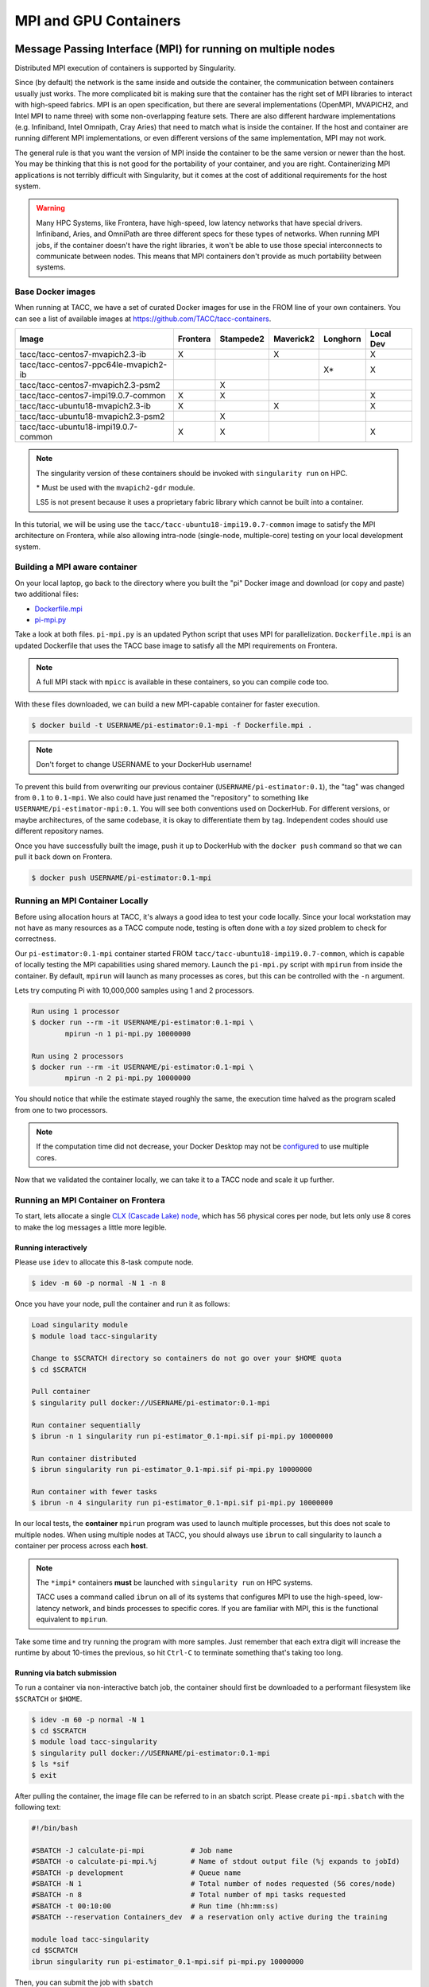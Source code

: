**********************
MPI and GPU Containers
**********************

Message Passing Interface (MPI) for running on multiple nodes
=============================================================

Distributed MPI execution of containers is supported by Singularity.

Since (by default) the network is the same inside and outside the container, the communication between containers usually just works.  The more complicated bit is making sure that the container has the right set of MPI libraries to interact with high-speed fabrics.  MPI is an open specification, but there are several implementations (OpenMPI, MVAPICH2, and Intel MPI to name three) with some non-overlapping feature sets.  There are also different hardware implementations (e.g. Infiniband, Intel Omnipath, Cray Aries) that need to match what is inside the container.  If the host and container are running different MPI implementations, or even different versions of the same implementation, MPI may not work.

The general rule is that you want the version of MPI inside the container to be the same version or newer than the host.  You may be thinking that this is not good for the portability of your container, and you are right.  Containerizing MPI applications is not terribly difficult with Singularity, but it comes at the cost of additional requirements for the host system.

.. Warning::

  Many HPC Systems, like Frontera, have high-speed, low latency networks that have special drivers.  Infiniband, Aries, and OmniPath are three different specs for these types of networks.  When running MPI jobs, if the container doesn't have the right libraries, it won't be able to use those special interconnects to communicate between nodes.  This means that MPI containers don't provide as much portability between systems.

Base Docker images
------------------

When running at TACC, we have a set of curated Docker images for use in the FROM line of your own containers.  You can see a list of available images at `https://github.com/TACC/tacc-containers <https://github.com/TACC/tacc-containers>`_.

+---------------------------------------+----------+-----------+-----------+----------+-----------+
| Image                                 | Frontera | Stampede2 | Maverick2 | Longhorn | Local Dev |
+=======================================+==========+===========+===========+==========+===========+
| tacc/tacc-centos7-mvapich2.3-ib       | X        |           | X         |          | X         |
+---------------------------------------+----------+-----------+-----------+----------+-----------+
| tacc/tacc-centos7-ppc64le-mvapich2-ib |          |           |           | X\*      | X         |
+---------------------------------------+----------+-----------+-----------+----------+-----------+
| tacc/tacc-centos7-mvapich2.3-psm2     |          | X         |           |          |           |
+---------------------------------------+----------+-----------+-----------+----------+-----------+
| tacc/tacc-centos7-impi19.0.7-common   | X        | X         |           |          | X         |
+---------------------------------------+----------+-----------+-----------+----------+-----------+
| tacc/tacc-ubuntu18-mvapich2.3-ib      | X        |           | X         |          | X         |
+---------------------------------------+----------+-----------+-----------+----------+-----------+
| tacc/tacc-ubuntu18-mvapich2.3-psm2    |          | X         |           |          |           |
+---------------------------------------+----------+-----------+-----------+----------+-----------+
| tacc/tacc-ubuntu18-impi19.0.7-common  | X        | X         |           |          |  X        |
+---------------------------------------+----------+-----------+-----------+----------+-----------+

.. Note::

   The singularity version of these containers should be invoked with ``singularity run`` on HPC.

   \* Must be used with the ``mvapich2-gdr`` module.

   LS5 is not present because it uses a proprietary fabric library which cannot be built into a container.

In this tutorial, we will be using use the ``tacc/tacc-ubuntu18-impi19.0.7-common`` image to satisfy the MPI architecture on Frontera, while also allowing intra-node (single-node, multiple-core) testing on your local development system.

Building a MPI aware container
------------------------------

On your local laptop, go back to the directory where you built the "pi" Docker image and download (or copy and paste) two additional files:

* `Dockerfile.mpi <https://raw.githubusercontent.com/TACC/containers_at_tacc/master/docs/scripts/Dockerfile.mpi>`_
* `pi-mpi.py <https://raw.githubusercontent.com/TACC/containers_at_tacc/master/docs/scripts/pi-mpi.py>`_

Take a look at both files.  ``pi-mpi.py`` is an updated Python script that uses MPI for parallelization.  ``Dockerfile.mpi`` is an updated Dockerfile that uses the TACC base image to satisfy all the MPI requirements on Frontera.

.. note::

	A full MPI stack with ``mpicc`` is available in these containers, so you can compile code too.

With these files downloaded, we can build a new MPI-capable container for faster execution.

.. code-block:: console

	$ docker build -t USERNAME/pi-estimator:0.1-mpi -f Dockerfile.mpi .

.. Note::

	Don't forget to change USERNAME to your DockerHub username!

To prevent this build from overwriting our previous container (``USERNAME/pi-estimator:0.1``), the "tag" was changed from ``0.1`` to ``0.1-mpi``.  We also could have just renamed the "repository" to something like ``USERNAME/pi-estimator-mpi:0.1``.  You will see both conventions used on DockerHub.  For different versions, or maybe architectures, of the same codebase, it is okay to differentiate them by tag.  Independent codes should use different repository names.

Once you have successfully built the image, push it up to DockerHub with the ``docker push`` command so that we can pull it back down on Frontera.

.. code-block:: console

   $ docker push USERNAME/pi-estimator:0.1-mpi

Running an MPI Container Locally
--------------------------------

Before using allocation hours at TACC, it's always a good idea to test your code locally. Since your local workstation may not have as many resources as a TACC compute node, testing is often done with a *toy* sized problem to check for correctness.

Our ``pi-estimator:0.1-mpi`` container started FROM ``tacc/tacc-ubuntu18-impi19.0.7-common``, which is capable of locally testing the MPI capabilities using shared memory. Launch the ``pi-mpi.py`` script with ``mpirun`` from inside the container. By default, ``mpirun`` will launch as many processes as cores, but this can be controlled with the ``-n`` argument.

Lets try computing Pi with 10,000,000 samples using 1 and 2 processors.

.. code-block:: console

	Run using 1 processor
	$ docker run --rm -it USERNAME/pi-estimator:0.1-mpi \
		mpirun -n 1 pi-mpi.py 10000000

	Run using 2 processors
	$ docker run --rm -it USERNAME/pi-estimator:0.1-mpi \
		mpirun -n 2 pi-mpi.py 10000000

You should notice that while the estimate stayed roughly the same, the execution time halved as the program scaled from one to two processors.

.. Note::

	If the computation time did not decrease, your Docker Desktop may not be `configured <https://docs.docker.com/docker-for-mac/>`_ to use multiple cores.

Now that we validated the container locally, we can take it to a TACC node and scale it up further.

Running an MPI Container on Frontera
------------------------------------



To start, lets allocate a single `CLX (Cascade Lake) node <https://frontera-portal.tacc.utexas.edu/user-guide/system/#cascade-lake-clx-compute-nodes>`_, which has 56 physical cores per node, but lets only use 8 cores to make the log messages a little more legible.

Running interactively
+++++++++++++++++++++

Please use ``idev`` to allocate this 8-task compute node.

.. code-block:: console

	$ idev -m 60 -p normal -N 1 -n 8

Once you have your node, pull the container and run it as follows:

.. code-block:: console

	Load singularity module
	$ module load tacc-singularity

	Change to $SCRATCH directory so containers do not go over your $HOME quota
	$ cd $SCRATCH

	Pull container
	$ singularity pull docker://USERNAME/pi-estimator:0.1-mpi

	Run container sequentially
	$ ibrun -n 1 singularity run pi-estimator_0.1-mpi.sif pi-mpi.py 10000000

	Run container distributed
	$ ibrun singularity run pi-estimator_0.1-mpi.sif pi-mpi.py 10000000

	Run container with fewer tasks
	$ ibrun -n 4 singularity run pi-estimator_0.1-mpi.sif pi-mpi.py 10000000

In our local tests, the **container** ``mpirun`` program was used to launch multiple processes, but this does not scale to multiple nodes. When using multiple nodes at TACC, you should always use ``ibrun`` to call singularity to launch a container per process across each **host**.

.. Note::

	The ``*impi*`` containers **must** be launched with ``singularity run`` on HPC systems.

	TACC uses a command called ``ibrun`` on all of its systems that configures MPI to use the high-speed, low-latency network, and binds processes to specific cores.  If you are familiar with MPI, this is the functional equivalent to ``mpirun``.

Take some time and try running the program with more samples. Just remember that each extra digit will increase the runtime by about 10-times the previous, so hit ``Ctrl-C`` to terminate something that's taking too long.

Running via batch submission
++++++++++++++++++++++++++++

To run a container via non-interactive batch job, the container should first be downloaded to a performant filesystem like ``$SCRATCH`` or ``$HOME``.

.. code-block:: console

	$ idev -m 60 -p normal -N 1
	$ cd $SCRATCH
	$ module load tacc-singularity
	$ singularity pull docker://USERNAME/pi-estimator:0.1-mpi
	$ ls *sif
	$ exit

After pulling the container, the image file can be referred to in an sbatch script. Please create ``pi-mpi.sbatch`` with the following text:

.. code-block:: bash

	#!/bin/bash

	#SBATCH -J calculate-pi-mpi           # Job name
	#SBATCH -o calculate-pi-mpi.%j        # Name of stdout output file (%j expands to jobId)
	#SBATCH -p development                # Queue name
	#SBATCH -N 1                          # Total number of nodes requested (56 cores/node)
	#SBATCH -n 8                          # Total number of mpi tasks requested
	#SBATCH -t 00:10:00                   # Run time (hh:mm:ss)
	#SBATCH --reservation Containers_dev  # a reservation only active during the training

	module load tacc-singularity
	cd $SCRATCH
	ibrun singularity run pi-estimator_0.1-mpi.sif pi-mpi.py 10000000

Then, you can submit the job with ``sbatch``

.. code-block:: console

	$ sbatch pi-mpi.sbatch

Check the status of your job with ``squeue``

.. code-block:: console

	$ squeue -u USERNAME

When your job is done, the output will be in ``calculate-pi-mpi.[job number]``, and can be viewed with ``cat``, ``less``, or your favorite text editor.

Once done, try scaling up the program to two nodes (``-N 2``) and 16 tasks (``-n 16``) by changing your batch script or idev session. After that, try increasing the number of samples to see how accurate your estimate can get.

.. Note::

	If your batch job is running too long, you can finding the job number with `squeue -u [username]` and then terminate it with ``scancel [job number]``

Singularity and GPU Computing
=============================

Singularity **fully** supports GPU utilization by exposing devices at runtime with the ``--nv`` flag. This is similar to ``nvidia-docker``, so all docker containers with libraries that are compatible with the drivers on our systems can work as expected.

Base Docker images
------------------

When running at TACC, we have a set of curated Docker images that include `TensorFlow <https://www.tensorflow.org/>`_ and `PyTorch <https://pytorch.org/>`_ for use in the FROM line of your own containers.  You can see a list of available images at `Docker Hub <https://hub.docker.com/r/tacc/tacc-ml>`_ and the source at `https://github.com/TACC/tacc-ml <https://github.com/TACC/tacc-ml>`_.

+------------------------------------------------------+--------------+-----------+----------+-----------+
| Image                                                | Frontera/rtx | Maverick2 | Longhorn | Lonestar6 |
+======================================================+==============+===========+==========+===========+
| tacc/tacc-ml:centos7-cuda9-tf1.14-pt1.3              |              | X         |          |           |
+------------------------------------------------------+--------------+-----------+----------+-----------+
| tacc/tacc-ml:centos7-cuda10-tf1.15-pt1.3             | X            | X         |          |           |
+------------------------------------------------------+--------------+-----------+----------+-----------+
| tacc/tacc-ml:centos7-cuda10-tf2.4-pt1.7              | X            | X         |          |           |
+------------------------------------------------------+--------------+-----------+----------+-----------+
| tacc/tacc-ml:centos7-cuda11-tf2.6-pt1.10             | X            | X         |          | X         |
+------------------------------------------------------+--------------+-----------+----------+-----------+   
| tacc/tacc-ml:ppc64le-centos7-cuda10-tf1.15-pt1.2     |              |           | X        |           |
+------------------------------------------------------+--------------+-----------+----------+-----------+
| tacc/tacc-ml:ppc64le-centos7-cuda10-tf2.1-pt1.3      |              |           | X        |           |
+------------------------------------------------------+--------------+-----------+----------+-----------+
| tacc/tacc-ml:ppc64le-centos7-cuda11-tf2.7-pt1.10     |              |           | X        |           |
+------------------------------------------------------+--------------+-----------+----------+-----------+
| tacc/tacc-ml:ubuntu16.04-cuda9-tf1.14-pt1.3          |              | X         |          |           |
+------------------------------------------------------+--------------+-----------+----------+-----------+
| tacc/tacc-ml:ubuntu16.04-cuda10-tf1.15-pt1.3         | X            | X         |          |           |
+------------------------------------------------------+--------------+-----------+----------+-----------+
| tacc/tacc-ml:ubuntu16.04-cuda10-tf2.4-pt1.7          | X            | X         |          |           |
+------------------------------------------------------+--------------+-----------+----------+-----------+
| tacc/tacc-ml:ubuntu20.04-cuda11-tf2.6-pt1.10         | X            | X         |          | X         |
+------------------------------------------------------+--------------+-----------+----------+-----------+
| tacc/tacc-ml:ppc64le-ubuntu16.04-cuda10-tf1.15-pt1.2 |              |           | X        |           |
+------------------------------------------------------+--------------+-----------+----------+-----------+
| tacc/tacc-ml:ppc64le-ubuntu16.04-cuda10-tf2.1-pt1.3  |              |           | X        |           |
+------------------------------------------------------+--------------+-----------+----------+-----------+
| tacc/tacc-ml:ppc64le-ubuntu20.04-cuda11-tf2.7-pt1.10 |              |           | X        |           |
+------------------------------------------------------+--------------+-----------+----------+-----------+

For instance, the latest version of caffe can be used on TACC systems as follows:

.. code-block:: console

  Work from a compute node
  $ idev -m 60 -p rtx

  Load the singularity module
  $ module load tacc-singularity

  Pull your image
  $ singularity pull docker://nvidia/caffe:latest

  Test the GPU
  $ singularity exec --nv caffe_latest.sif caffe device_query -gpu 0

.. Note::

	If this resulted in an error and the GPU was not detected, and you are on a GPU-enabled compute node, you may have excluded the ``--nv`` flag.

As previously mentioned, the main requirement for GPU-enabled containers to work is that the version of the host drivers matches the major version of the library inside the container.  So, for example, if CUDA 10 is on the host, the container needs to use CUDA 10 internally.

For a more exciting test, the latest version of Tensorflow can be benchmarked as follows:

.. code-block:: console

  Change to your $SCRATCH directory
  $ cd $SCRATCH

  Download the benchmarking code
  $ git clone https://github.com/tensorflow/benchmarks.git

  Pull the image
  $ singularity pull docker://tensorflow/tensorflow:latest-gpu

  Run the code
  $ singularity exec --nv tensorflow_latest-gpu.sif python \
      benchmarks/scripts/tf_cnn_benchmarks/tf_cnn_benchmarks.py \
      --num_gpus=4 --model resnet50 --batch_size 32 --num_batches 100

Try different numbers of gpus, batch sizes, and total batches to see how the parameters affect the benchmark.

.. Note::

	If the benchmark crashes the batch may be too large for GPU memory, or you requested more GPUs than exist on the system.

Building a GPU aware container
------------------------------

In the previous two examples, we have used pre-built containers to test GPU capability. Here we are going to build a GPU aware container
to do some NLP/Text classification with the `BERT <https://arxiv.org/abs/1810.04805>`_ transformer model using PyTorch. We are going to
use one of the TACC base images (tacc/tacc-ml:centos7-cuda10-tf2.4-pt1.7) as a starting point.

On your local laptop, create a directory to build the "bert-classifier" Docker image and download (or copy and paste) the following files:

* `Dockerfile <https://raw.githubusercontent.com/eriksf/bert-classifier/main/Dockerfile>`_
* `bert_classifier.py <https://raw.githubusercontent.com/eriksf/bert-classifier/main/bert_classifier.py>`_
* `train.csv <https://github.com/eriksf/bert-classifier/raw/main/train.csv>`_
* `test.csv <https://github.com/eriksf/bert-classifier/raw/main/test.csv>`_
* `valid.csv <https://raw.githubusercontent.com/eriksf/bert-classifier/main/valid.csv>`_

.. Note::

    For speed, you can also clone the repository from `https://github.com/eriksf/bert-classifier.git <https://github.com/eriksf/bert-classifier.git>`_.

Take a look at the files. ``bert_classifier.py`` is a Python script that uses PyTorch to do the text classification. The ``Dockerfile`` is
based on the **tacc/tacc-ml:centos7-cuda10-tf2.4-pt1.7** base image and installs a couple of needed python libraries in addition to moving the
datasets into the image. ``train.csv``, ``test.csv``, and ``valid.csv`` are pre-processed CSV files containing the training, test, and
validation datasets.

With these files downloaded, we can now build the image.

.. code-block:: console

	$ docker build -t USERNAME/bert-classifier:0.0.1 .

.. Note::

	Don't forget to change USERNAME to your DockerHub username!

Once you have successfully built the image, push it up to DockerHub with the ``docker push`` command so that we can pull it back down on Frontera.

.. code-block:: console

   $ docker push USERNAME/bert-classifier:0.0.1

Testing the Container Locally with CPU
--------------------------------------

As was mentioned above, before using TACC allocation hours, it's a good idea to test locally. In this case, we can at least
test that the program help works.

.. code-block:: console

   $ docker run --rm -it eriksf/bert-classifier:0.0.1 bert_classifier.py -h
   usage: bert_classifier.py [-h] [-d DEVICE] [-o OUTPUT] [-s SOURCE]

   optional arguments:
     -h, --help            show this help message and exit
     -d DEVICE, --device DEVICE
                           The device to run on: cpu or cuda (DEFAULT: cuda)
     -o OUTPUT, --output OUTPUT
                           The output folder (DEFAULT: current directory)
     -s SOURCE, --source SOURCE
                           The location of the data files (DEFAULT: /code in
                           container)

We could even test the classification (very slowly) using the CPU.

.. code-block:: console

   $ docker run --rm -it eriksf/bert-classifier:0.0.1 bert_classifier.py -d cpu

Running the Container on Frontera
---------------------------------

To start, lets allocate a single `RTX node <https://frontera-portal.tacc.utexas.edu/user-guide/system/#gpu-nodes>`_, which has 4 NVIDIA Quadro RTX 5000 GPUs with 16 GB of Memory each.

.. code-block:: console

	$ idev -m 60 -p rtx

Once you have your node, pull the container and run it as follows:

.. code-block:: console

	Load singularity module
	$ module load tacc-singularity

	Change to $SCRATCH directory
	$ cd $SCRATCH

	Pull container
	$ singularity pull docker://USERNAME/bert-classifier:0.0.1

	Run container
	$ singularity exec --nv bert-classifier_0.0.1.sif bert_classifier.py

